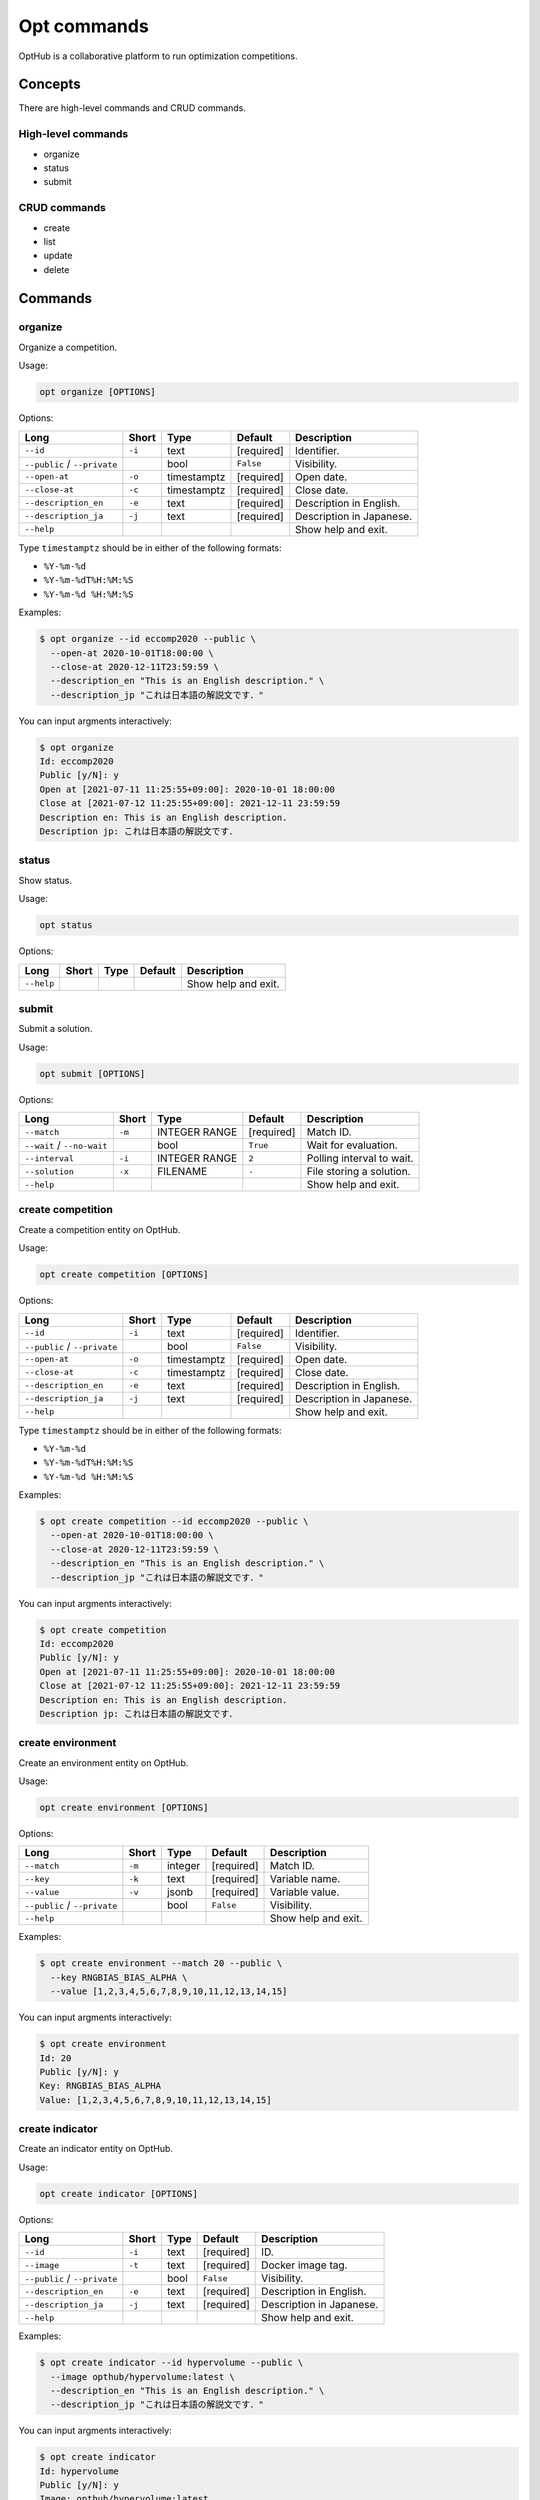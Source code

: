 Opt commands
============

OptHub is a collaborative platform to run optimization competitions.


Concepts
--------
There are high-level commands and CRUD commands.

High-level commands
^^^^^^^^^^^^^^^^^^^

- organize
- status
- submit

CRUD commands
^^^^^^^^^^^^^

- create
- list
- update
- delete


Commands
--------

organize
^^^^^^^^

Organize a competition.

Usage:

.. code-block:: bash

   opt organize [OPTIONS]

Options:

============================ ====== ================== ========== ========================
Long                         Short  Type               Default    Description
============================ ====== ================== ========== ========================
``--id``                     ``-i`` text               [required] Identifier.
``--public`` / ``--private``        bool               ``False``  Visibility.
``--open-at``                ``-o`` timestamptz        [required] Open date.
``--close-at``               ``-c`` timestamptz        [required] Close date.
``--description_en``         ``-e`` text               [required] Description in English.
``--description_ja``         ``-j`` text               [required] Description in Japanese.
``--help``                                                        Show help and exit.
============================ ====== ================== ========== ========================

Type ``timestamptz`` should be in either of the following formats:

- ``%Y-%m-%d``
- ``%Y-%m-%dT%H:%M:%S``
- ``%Y-%m-%d %H:%M:%S``

Examples:

.. code-block:: bash

   $ opt organize --id eccomp2020 --public \
     --open-at 2020-10-01T18:00:00 \
     --close-at 2020-12-11T23:59:59 \
     --description_en "This is an English description." \
     --description_jp "これは日本語の解説文です．"

You can input argments interactively:

.. code-block:: bash

   $ opt organize
   Id: eccomp2020
   Public [y/N]: y
   Open at [2021-07-11 11:25:55+09:00]: 2020-10-01 18:00:00
   Close at [2021-07-12 11:25:55+09:00]: 2021-12-11 23:59:59
   Description en: This is an English description.
   Description jp: これは日本語の解説文です．


status
^^^^^^

Show status.

Usage:

.. code-block:: bash

   opt status

Options:

==================== ===== ================== ========== ========================
Long                 Short Type               Default    Description
==================== ===== ================== ========== ========================
``--help``                                               Show help and exit.
==================== ===== ================== ========== ========================


submit
^^^^^^

Submit a solution.

Usage:

.. code-block:: bash

   opt submit [OPTIONS]

Options:

========================== ====== ================== ========== ========================
Long                       Short  Type               Default    Description
========================== ====== ================== ========== ========================
``--match``                ``-m`` INTEGER RANGE      [required] Match ID.
``--wait`` / ``--no-wait``        bool               ``True``   Wait for evaluation.
``--interval``             ``-i`` INTEGER RANGE      ``2``      Polling interval to wait.
``--solution``             ``-x`` FILENAME           ``-``      File storing a solution.
``--help``                                                      Show help and exit.
========================== ====== ================== ========== ========================


create competition
^^^^^^^^^^^^^^^^^^

Create a competition entity on OptHub.

Usage:

.. code-block:: bash

   opt create competition [OPTIONS]

Options:

============================ ====== ================== ========== ========================
Long                         Short  Type               Default    Description
============================ ====== ================== ========== ========================
``--id``                     ``-i`` text               [required] Identifier.
``--public`` / ``--private``        bool               ``False``  Visibility.
``--open-at``                ``-o`` timestamptz        [required] Open date.
``--close-at``               ``-c`` timestamptz        [required] Close date.
``--description_en``         ``-e`` text               [required] Description in English.
``--description_ja``         ``-j`` text               [required] Description in Japanese.
``--help``                                                        Show help and exit.
============================ ====== ================== ========== ========================

Type ``timestamptz`` should be in either of the following formats:

- ``%Y-%m-%d``
- ``%Y-%m-%dT%H:%M:%S``
- ``%Y-%m-%d %H:%M:%S``

Examples:

.. code-block:: bash

   $ opt create competition --id eccomp2020 --public \
     --open-at 2020-10-01T18:00:00 \
     --close-at 2020-12-11T23:59:59 \
     --description_en "This is an English description." \
     --description_jp "これは日本語の解説文です．"

You can input argments interactively:

.. code-block:: bash

   $ opt create competition
   Id: eccomp2020
   Public [y/N]: y
   Open at [2021-07-11 11:25:55+09:00]: 2020-10-01 18:00:00
   Close at [2021-07-12 11:25:55+09:00]: 2021-12-11 23:59:59
   Description en: This is an English description.
   Description jp: これは日本語の解説文です．


create environment
^^^^^^^^^^^^^^^^^^

Create an environment entity on OptHub.

Usage:

.. code-block:: bash

   opt create environment [OPTIONS]

Options:

============================ ====== ================== ========== ========================
Long                         Short  Type               Default    Description
============================ ====== ================== ========== ========================
``--match``                  ``-m`` integer            [required] Match ID.
``--key``                    ``-k`` text               [required] Variable name.
``--value``                  ``-v`` jsonb              [required] Variable value.
``--public`` / ``--private``        bool               ``False``  Visibility.
``--help``                                                        Show help and exit.
============================ ====== ================== ========== ========================

Examples:

.. code-block:: bash

   $ opt create environment --match 20 --public \
     --key RNGBIAS_BIAS_ALPHA \
     --value [1,2,3,4,5,6,7,8,9,10,11,12,13,14,15]

You can input argments interactively:

.. code-block:: bash

   $ opt create environment
   Id: 20
   Public [y/N]: y
   Key: RNGBIAS_BIAS_ALPHA
   Value: [1,2,3,4,5,6,7,8,9,10,11,12,13,14,15]


create indicator
^^^^^^^^^^^^^^^^

Create an indicator entity on OptHub.

Usage:

.. code-block:: bash

   opt create indicator [OPTIONS]

Options:

============================ ====== ================== ========== ========================
Long                         Short  Type               Default    Description
============================ ====== ================== ========== ========================
``--id``                     ``-i`` text               [required] ID.
``--image``                  ``-t`` text               [required] Docker image tag.
``--public`` / ``--private``        bool               ``False``  Visibility.
``--description_en``         ``-e`` text               [required] Description in English.
``--description_ja``         ``-j`` text               [required] Description in Japanese.
``--help``                                                        Show help and exit.
============================ ====== ================== ========== ========================

Examples:

.. code-block:: bash

   $ opt create indicator --id hypervolume --public \
     --image opthub/hypervolume:latest \
     --description_en "This is an English description." \
     --description_jp "これは日本語の解説文です．"


You can input argments interactively:

.. code-block:: bash

   $ opt create indicator
   Id: hypervolume
   Public [y/N]: y
   Image: opthub/hypervolume:latest
   Description en: This is an English description.
   Description jp: これは日本語の解説文です．


create problem
^^^^^^^^^^^^^^

Create a problem entity on OptHub.

Usage:

.. code-block:: bash

   opt create problem [OPTIONS]

Options:

============================ ====== ================== ========== ========================
Long                         Short  Type               Default    Description
============================ ====== ================== ========== ========================
``--id``                     ``-i`` text               [required] ID.
``--image``                  ``-t`` text               [required] Docker image tag.
``--public`` / ``--private``        bool               ``False``  Visibility.
``--description_en``         ``-e`` text               [required] Description in English.
``--description_ja``         ``-j`` text               [required] Description in Japanese.
``--help``                                                        Show help and exit.
============================ ====== ================== ========== ========================

Examples:

.. code-block:: bash

   $ opt create problem --id sphere --public \
     --image opthub/sphere:latest \
     --description_en "This is an English description." \
     --description_jp "これは日本語の解説文です．"


You can input argments interactively:

.. code-block:: bash

   $ opt create indicator
   Id: sphere
   Public [y/N]: y
   Image: opthub/sphere:latest
   Description en: This is an English description.
   Description jp: これは日本語の解説文です．

